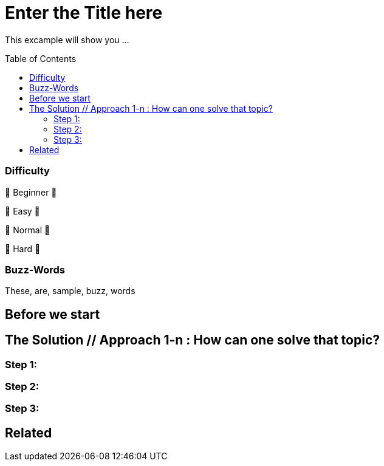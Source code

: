 = Enter the Title here
// --- Don't touch this section ---
:toc:
:toc-placement!:
:tip-caption: :bulb:
:note-caption: :information_source:
:important-caption: :heavy_exclamation_mark:
:caution-caption: :fire:
:warning-caption: :warning:
// ---------------------------------



// Write a short summary here what this examples does
This excample will show you ...



// Don't touch below line. It will render a table of content.
toc::[]



=== Difficulty
// Choose one of the below difficulties. You can just delete the ones you don't need.

🐣 Beginner 🐣

🐥 Easy 🐥

🐔 Normal 🐔

🐉 Hard 🐉



=== Buzz-Words

// Write some buzz-words here. You can seperate them by ", "
These, are, sample, buzz, words



== Before we start

// Use that section: 
// - to introduce new things, 
// - tell the reader what they should read before
// - tell the reader what they should prepare



== The Solution // Approach 1-n : How can one solve that topic?

// This is where you explain the possible solution you provide in this sample. 
// If you have more than one option to solve the issue, use Approach 1, Approach 2, ... in your title

=== Step 1:

=== Step 2:

=== Step 3: 


== Related 

// Any related information or further readings goes here.




// --------------- Ascii-Doc Cheat-Sheet ------------------

// visit: https://asciidoc.org 
// visit: https://powerman.name/doc/asciidoc-compact